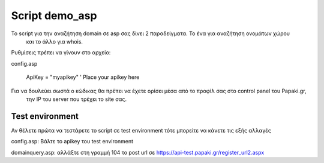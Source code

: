 Script demo_asp
===============


To script για την αναζήτηση domain σε asp σας δίνει 2 παραδείγματα. Το ένα για αναζήτηση ονομάτων χώρου
 και το άλλο για whois.


Ρυθμίσεις πρέπει να γίνουν στο αρχείο:

config.asp

        ApiKey = "myapikey" ' Place your apikey here

Για να δουλεύει σωστά ο κώδικας θα πρέπει να έχετε ορίσει μέσα από το προφίλ σας στο control panel του Papaki.gr,
 την IP του server που τρέχει το site σας.



Test environment
----------------
Αν θέλετε πρώτα να τεστάρετε το script σε test environment τότε μπορείτε να κάνετε τις εξής αλλαγές

config.asp:
Βάλτε το apikey του test environment

domainquery.asp:
αλλάξτε στη γραμμή 104 το post url σε https://api-test.papaki.gr/register_url2.aspx
